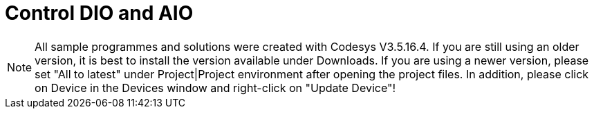 = Control DIO and AIO

NOTE: All sample programmes and solutions were created with Codesys V3.5.16.4. If you are still using an older version, it is best to install the version available under Downloads. If you are using a newer version, please set "All to latest" under Project|Project environment after opening the project files. In addition, please click on Device in the Devices window and right-click on "Update Device"!